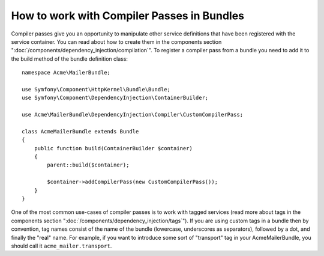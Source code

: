 How to work with Compiler Passes in Bundles
===========================================

Compiler passes give you an opportunity to manipulate other service
definitions that have been registered with the service container. You
can read about how to create them in the components section ":doc:`/components/dependency_injection/compilation`".
To register a compiler pass from a bundle you need to add it to the build
method of the bundle definition class::

    namespace Acme\MailerBundle;

    use Symfony\Component\HttpKernel\Bundle\Bundle;
    use Symfony\Component\DependencyInjection\ContainerBuilder;

    use Acme\MailerBundle\DependencyInjection\Compiler\CustomCompilerPass;

    class AcmeMailerBundle extends Bundle
    {
        public function build(ContainerBuilder $container)
        {
            parent::build($container);

            $container->addCompilerPass(new CustomCompilerPass());
        }
    }

One of the most common use-cases of compiler passes is to work with tagged services
(read more about tags in the components section  ":doc:`/components/dependency_injection/tags`").
If you are using custom tags in a bundle then by convention, tag names consist
of the name of the bundle (lowercase, underscores as separators), followed
by a dot, and finally the "real" name. For example, if you want to introduce
some sort of "transport" tag in your AcmeMailerBundle, you should call it
``acme_mailer.transport``.
